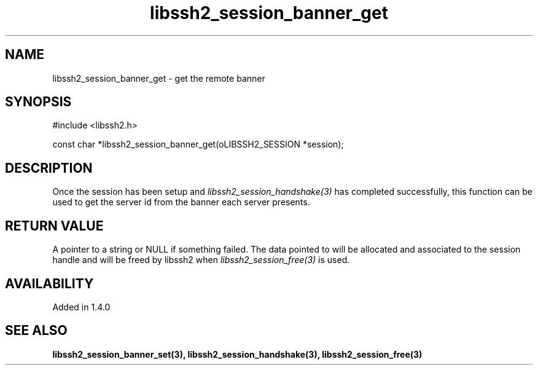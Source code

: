 .TH libssh2_session_banner_get 3 "9 Sep 2011" "libssh2 1.4.0" "libssh2 manual"
.SH NAME
libssh2_session_banner_get - get the remote banner
.SH SYNOPSIS
#include <libssh2.h>

const char *libssh2_session_banner_get(oLIBSSH2_SESSION *session);
.SH DESCRIPTION
Once the session has been setup and \fIlibssh2_session_handshake(3)\fP has
completed successfully, this function can be used to get the server id from
the banner each server presents.
.SH RETURN VALUE
A pointer to a string or NULL if something failed. The data pointed to will be
allocated and associated to the session handle and will be freed by libssh2
when \fIlibssh2_session_free(3)\fP is used.
.SH AVAILABILITY
Added in 1.4.0
.SH SEE ALSO
.BR libssh2_session_banner_set(3),
.BR libssh2_session_handshake(3),
.BR libssh2_session_free(3)
